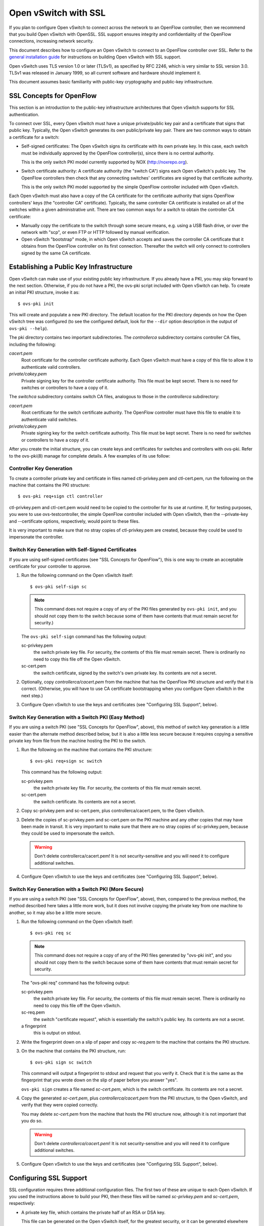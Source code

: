 ..
      Licensed under the Apache License, Version 2.0 (the "License"); you may
      not use this file except in compliance with the License. You may obtain
      a copy of the License at

          http://www.apache.org/licenses/LICENSE-2.0

      Unless required by applicable law or agreed to in writing, software
      distributed under the License is distributed on an "AS IS" BASIS, WITHOUT
      WARRANTIES OR CONDITIONS OF ANY KIND, either express or implied. See the
      License for the specific language governing permissions and limitations
      under the License.

      Convention for heading levels in Open vSwitch documentation:

      =======  Heading 0 (reserved for the title in a document)
      -------  Heading 1
      ~~~~~~~  Heading 2
      +++++++  Heading 3
      '''''''  Heading 4

      Avoid deeper levels because they do not render well.

=====================
Open vSwitch with SSL
=====================

If you plan to configure Open vSwitch to connect across the network to an
OpenFlow controller, then we recommend that you build Open vSwitch with
OpenSSL. SSL support ensures integrity and confidentiality of the OpenFlow
connections, increasing network security.

This document describes how to configure an Open vSwitch to connect to an
OpenFlow controller over SSL.  Refer to the `general installation guide
<INSTALL.rst>`__ for instructions on building Open vSwitch with SSL support.

Open vSwitch uses TLS version 1.0 or later (TLSv1), as specified by RFC 2246,
which is very similar to SSL version 3.0.  TLSv1 was released in January 1999,
so all current software and hardware should implement it.

This document assumes basic familiarity with public-key cryptography and
public-key infrastructure.

SSL Concepts for OpenFlow
-------------------------

This section is an introduction to the public-key infrastructure architectures
that Open vSwitch supports for SSL authentication.

To connect over SSL, every Open vSwitch must have a unique private/public key
pair and a certificate that signs that public key.  Typically, the Open vSwitch
generates its own public/private key pair.  There are two common ways to obtain
a certificate for a switch:

* Self-signed certificates: The Open vSwitch signs its certificate with its own
  private key.  In this case, each switch must be individually approved by the
  OpenFlow controller(s), since there is no central authority.

  This is the only switch PKI model currently supported by NOX
  (http://noxrepo.org).

* Switch certificate authority: A certificate authority (the "switch CA") signs
  each Open vSwitch's public key.  The OpenFlow controllers then check that any
  connecting switches' certificates are signed by that certificate authority.

  This is the only switch PKI model supported by the simple OpenFlow controller
  included with Open vSwitch.

Each Open vSwitch must also have a copy of the CA certificate for the
certificate authority that signs OpenFlow controllers' keys (the "controller
CA" certificate).  Typically, the same controller CA certificate is installed
on all of the switches within a given administrative unit.  There are two
common ways for a switch to obtain the controller CA certificate:

* Manually copy the certificate to the switch through some secure means, e.g.
  using a USB flash drive, or over the network with "scp", or even FTP or HTTP
  followed by manual verification.

* Open vSwitch "bootstrap" mode, in which Open vSwitch accepts and saves the
  controller CA certificate that it obtains from the OpenFlow controller on its
  first connection.  Thereafter the switch will only connect to controllers
  signed by the same CA certificate.

Establishing a Public Key Infrastructure
----------------------------------------

Open vSwitch can make use of your existing public key infrastructure.  If you
already have a PKI, you may skip forward to the next section.  Otherwise, if
you do not have a PKI, the ovs-pki script included with Open vSwitch can help.
To create an initial PKI structure, invoke it as:

::

    $ ovs-pki init

This will create and populate a new PKI directory.  The default location for
the PKI directory depends on how the Open vSwitch tree was configured (to see
the configured default, look for the ``--dir`` option description in the output
of ``ovs-pki --help``).

The pki directory contains two important subdirectories.  The `controllerca`
subdirectory contains controller CA files, including the following:

`cacert.pem`
  Root certificate for the controller certificate authority.  Each Open vSwitch
  must have a copy of this file to allow it to authenticate valid controllers.

`private/cakey.pem`
  Private signing key for the controller certificate authority.  This file must
  be kept secret.  There is no need for switches or controllers to have a copy
  of it.

The `switchca` subdirectory contains switch CA files, analogous to those in the
`controllerca` subdirectory:

`cacert.pem`
  Root certificate for the switch certificate authority.  The OpenFlow
  controller must have this file to enable it to authenticate valid switches.

`private/cakey.pem`
  Private signing key for the switch certificate authority.  This file must be
  kept secret.  There is no need for switches or controllers to have a copy of
  it.

After you create the initial structure, you can create keys and certificates
for switches and controllers with ovs-pki.  Refer to the ovs-pki(8) manage for
complete details.  A few examples of its use follow:

Controller Key Generation
~~~~~~~~~~~~~~~~~~~~~~~~~

To create a controller private key and certificate in files named
ctl-privkey.pem and ctl-cert.pem, run the following on the machine that
contains the PKI structure:

::

    $ ovs-pki req+sign ctl controller

ctl-privkey.pem and ctl-cert.pem would need to be copied to the controller for
its use at runtime.  If, for testing purposes, you were to use
ovs-testcontroller, the simple OpenFlow controller included with Open vSwitch,
then the --private-key and --certificate options, respectively, would point to
these files.

It is very important to make sure that no stray copies of ctl-privkey.pem are
created, because they could be used to impersonate the controller.

Switch Key Generation with Self-Signed Certificates
~~~~~~~~~~~~~~~~~~~~~~~~~~~~~~~~~~~~~~~~~~~~~~~~~~~

If you are using self-signed certificates (see "SSL Concepts for OpenFlow"),
this is one way to create an acceptable certificate for your controller to
approve.

1. Run the following command on the Open vSwitch itself::

       $ ovs-pki self-sign sc

   .. note::
     This command does not require a copy of any of the PKI files generated by
     ``ovs-pki init``, and you should not copy them to the switch because some
     of them have contents that must remain secret for security.)

   The ``ovs-pki self-sign`` command has the following output:

   sc-privkey.pem
     the switch private key file.  For security, the contents of this file must
     remain secret.  There is ordinarily no need to copy this file off the Open
     vSwitch.

   sc-cert.pem
     the switch certificate, signed by the switch's own private key.  Its
     contents are not a secret.

2. Optionally, copy `controllerca/cacert.pem` from the machine that has the
   OpenFlow PKI structure and verify that it is correct.  (Otherwise, you will
   have to use CA certificate bootstrapping when you configure Open vSwitch in
   the next step.)

3. Configure Open vSwitch to use the keys and certificates (see "Configuring
   SSL Support", below).

Switch Key Generation with a Switch PKI (Easy Method)
~~~~~~~~~~~~~~~~~~~~~~~~~~~~~~~~~~~~~~~~~~~~~~~~~~~~~

If you are using a switch PKI (see "SSL Concepts for OpenFlow", above), this
method of switch key generation is a little easier than the alternate method
described below, but it is also a little less secure because it requires
copying a sensitive private key from file from the machine hosting the PKI to
the switch.

1. Run the following on the machine that contains the PKI structure::

       $ ovs-pki req+sign sc switch

   This command has the following output:

   sc-privkey.pem
     the switch private key file.  For security, the contents of this file must
     remain secret.

   sc-cert.pem
     the switch certificate.  Its contents are not a secret.

2. Copy sc-privkey.pem and sc-cert.pem, plus controllerca/cacert.pem, to the
   Open vSwitch.

3. Delete the copies of sc-privkey.pem and sc-cert.pem on the PKI machine and
   any other copies that may have been made in transit.  It is very important
   to make sure that there are no stray copies of sc-privkey.pem, because they
   could be used to impersonate the switch.

   .. warning::
     Don't delete controllerca/cacert.pem!  It is not security-sensitive and
     you will need it to configure additional switches.

4. Configure Open vSwitch to use the keys and certificates (see "Configuring
   SSL Support", below).

Switch Key Generation with a Switch PKI (More Secure)
~~~~~~~~~~~~~~~~~~~~~~~~~~~~~~~~~~~~~~~~~~~~~~~~~~~~~

If you are using a switch PKI (see "SSL Concepts for OpenFlow", above), then,
compared to the previous method, the method described here takes a little more
work, but it does not involve copying the private key from one machine to
another, so it may also be a little more secure.

1. Run the following command on the Open vSwitch itself::

       $ ovs-pki req sc

   .. note::
     This command does not require a copy of any of the PKI files generated by
     "ovs-pki init", and you should not copy them to the switch because some of
     them have contents that must remain secret for security.

   The "ovs-pki req" command has the following output:

   sc-privkey.pem
     the switch private key file.  For security, the contents of this file must
     remain secret.  There is ordinarily no need to copy this file off the Open
     vSwitch.

   sc-req.pem
     the switch "certificate request", which is essentially the switch's public
     key.  Its contents are not a secret.

   a fingerprint
     this is output on stdout.

2. Write the fingerprint down on a slip of paper and copy `sc-req.pem` to the
   machine that contains the PKI structure.

3. On the machine that contains the PKI structure, run::

       $ ovs-pki sign sc switch

   This command will output a fingerprint to stdout and request that you verify
   it.  Check that it is the same as the fingerprint that you wrote down on the
   slip of paper before you answer "yes".

   ``ovs-pki sign`` creates a file named `sc-cert.pem`, which is the switch
   certificate.  Its contents are not a secret.

4. Copy the generated `sc-cert.pem`, plus `controllerca/cacert.pem` from the
   PKI structure, to the Open vSwitch, and verify that they were copied
   correctly.

   You may delete `sc-cert.pem` from the machine that hosts the PKI
   structure now, although it is not important that you do so.

   .. warning::
     Don't delete `controllerca/cacert.pem`!  It is not security-sensitive and
     you will need it to configure additional switches.

5. Configure Open vSwitch to use the keys and certificates (see "Configuring
   SSL Support", below).

Configuring SSL Support
-----------------------

SSL configuration requires three additional configuration files.  The first two
of these are unique to each Open vSwitch.  If you used the instructions above
to build your PKI, then these files will be named `sc-privkey.pem` and
`sc-cert.pem`, respectively:

- A private key file, which contains the private half of an RSA or DSA key.

  This file can be generated on the Open vSwitch itself, for the greatest
  security, or it can be generated elsewhere and copied to the Open vSwitch.

  The contents of the private key file are secret and must not be exposed.

- A certificate file, which certifies that the private key is that of a
  trustworthy Open vSwitch.

  This file has to be generated on a machine that has the private key for the
  switch certification authority, which should not be an Open vSwitch; ideally,
  it should be a machine that is not networked at all.

  The certificate file itself is not a secret.

The third configuration file is typically the same across all the switches in a
given administrative unit.  If you used the instructions above to build your
PKI, then this file will be named `cacert.pem`:

- The root certificate for the controller certificate authority.  The Open
  vSwitch verifies it that is authorized to connect to an OpenFlow controller
  by verifying a signature against this CA certificate.

Once you have these files, configure ovs-vswitchd to use them using the
``ovs-vsctl set-ssl`` command, e.g.::

    $ ovs-vsctl set-ssl /etc/openvswitch/sc-privkey.pem \
        /etc/openvswitch/sc-cert.pem /etc/openvswitch/cacert.pem

Substitute the correct file names, of course, if they differ from the ones used
above.  You should use absolute file names (ones that begin with ``/``),
because ovs-vswitchd's current directory is unrelated to the one from which you
run ovs-vsctl.

If you are using self-signed certificates (see "SSL Concepts for OpenFlow") and
you did not copy controllerca/cacert.pem from the PKI machine to the Open
vSwitch, then add the ``--bootstrap`` option, e.g.::

    $ ovs-vsctl -- --bootstrap set-ssl /etc/openvswitch/sc-privkey.pem \
        /etc/openvswitch/sc-cert.pem /etc/openvswitch/cacert.pem

After you have added all of these configuration keys, you may specify ``ssl:``
connection methods elsewhere in the configuration database.  ``tcp:`` connection
methods are still allowed even after SSL has been configured, so for security
you should use only ``ssl:`` connections.

Reporting Bugs
--------------

Report problems to bugs@openvswitch.org.
